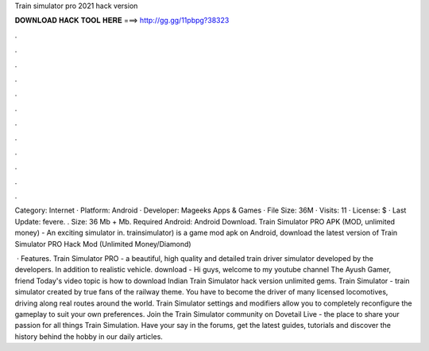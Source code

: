Train simulator pro 2021 hack version



𝐃𝐎𝐖𝐍𝐋𝐎𝐀𝐃 𝐇𝐀𝐂𝐊 𝐓𝐎𝐎𝐋 𝐇𝐄𝐑𝐄 ===> http://gg.gg/11pbpg?38323



.



.



.



.



.



.



.



.



.



.



.



.

Category: Internet · Platform: Android · Developer: Mageeks Apps & Games · File Size: 36M · Visits: 11 · License: $ · Last Update: fevere. . Size: 36 Mb + Mb. Required Android: Android Download. Train Simulator PRO APK (MOD, unlimited money) - An exciting simulator in. trainsimulator) is a game mod apk on Android, download the latest version of Train Simulator PRO Hack Mod (Unlimited Money/Diamond) 

 · Features. Train Simulator PRO - a beautiful, high quality and detailed train driver simulator developed by the developers. In addition to realistic vehicle. download -  Hi guys, welcome to my youtube channel The Ayush Gamer, friend Today's video topic is how to download Indian Train Simulator hack version unlimited gems. Train Simulator - train simulator created by true fans of the railway theme. You have to become the driver of many licensed locomotives, driving along real routes around the world. Train Simulator settings and modifiers allow you to completely reconfigure the gameplay to suit your own preferences. Join the Train Simulator community on Dovetail Live - the place to share your passion for all things Train Simulation. Have your say in the forums, get the latest guides, tutorials and discover the history behind the hobby in our daily articles.
